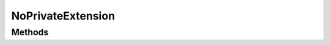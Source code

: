 .. rst-class:: phpdoctorst

.. role:: php(code)
	:language: php


NoPrivateExtension
==================


.. php:namespace:: JuliusHaertl\PHPDocToRst\Extension

.. php:class:: NoPrivateExtension


	.. rst-class:: phpdoc-description
	
		| Do not render classes marked with phpDoc internal tag
		| Do only render public methods/properties
		
	
	:Parent:
		:php:class:`JuliusHaertl\\PHPDocToRst\\Extension\\Extension`
	

Methods
-------

.. rst-class:: public

	.. php:method:: public shouldRenderElement( $element)
	
		
	
	

